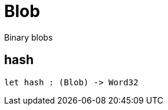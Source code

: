 [[module.Blob]]
= Blob

Binary blobs

[[value.hash]]
== hash



[source,motoko]
----
let hash : (Blob) -> Word32
----

